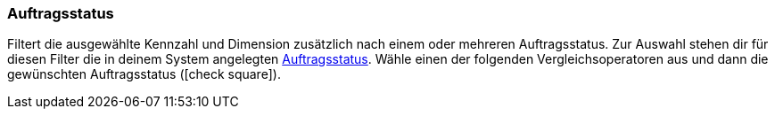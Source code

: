=== Auftragsstatus

Filtert die ausgewählte Kennzahl und Dimension zusätzlich nach einem oder mehreren Auftragsstatus.
Zur Auswahl stehen dir für diesen Filter die in deinem System angelegten <<auftraege/auftraege-verwalten#1200#, Auftragsstatus>>.
Wähle einen der folgenden Vergleichsoperatoren aus und dann die gewünschten Auftragsstatus (icon:check-square[role="blue"]).
